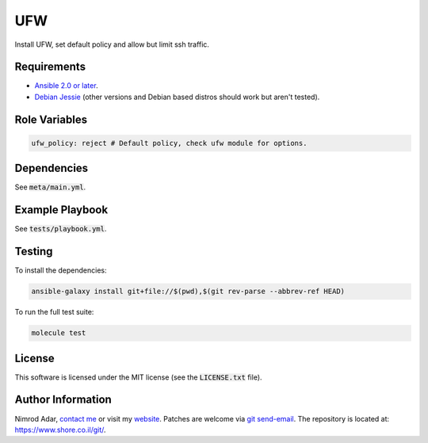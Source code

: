UFW
###

Install UFW, set default policy and allow but limit ssh traffic.

Requirements
------------

- `Ansible 2.0 or later <https://www.ansible.com/>`_.
- `Debian Jessie <http://www.debian.org/>`_ (other versions and Debian based
  distros should work but aren't tested).

Role Variables
--------------

.. code:: yaml

    ufw_policy: reject # Default policy, check ufw module for options.

Dependencies
------------

See :code:`meta/main.yml`.

Example Playbook
----------------

See :code:`tests/playbook.yml`.

Testing
-------

To install the dependencies:

.. code:: shell

    ansible-galaxy install git+file://$(pwd),$(git rev-parse --abbrev-ref HEAD)

To run the full test suite:

.. code:: shell

    molecule test

License
-------

This software is licensed under the MIT license (see the :code:`LICENSE.txt`
file).

Author Information
------------------

Nimrod Adar, `contact me <nimrod@shore.co.il>`_ or visit my `website
<https://www.shore.co.il/>`_. Patches are welcome via `git send-email
<http://git-scm.com/book/en/v2/Git-Commands-Email>`_. The repository is located
at: https://www.shore.co.il/git/.
